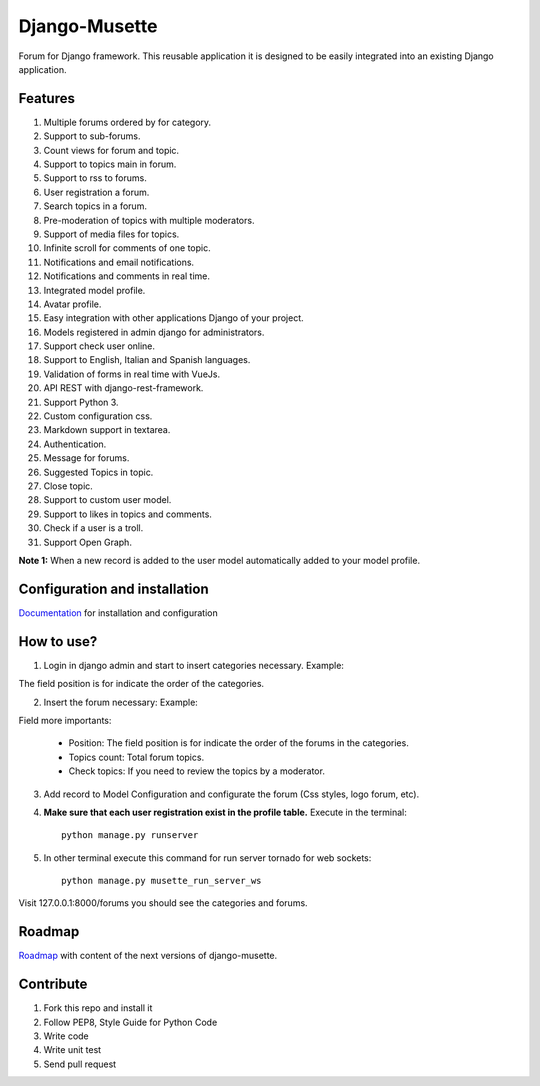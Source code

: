==============
Django-Musette
==============


.. image:: https://coveralls.io/repos/mapeveri/django-musette/badge.svg
  :target: https://coveralls.io/r/mapeveri/django-musette

.. image:: https://travis-ci.org/mapeveri/django-musette.svg?branch=master
    :target: https://travis-ci.org/mapeveri/django-musette

.. image:: https://badge.fury.io/py/django-musette.svg
    :target: http://badge.fury.io/py/django-musette

.. image:: https://img.shields.io/pypi/dm/django-musette.svg
   :target: https://pypi.python.org/pypi/django-musette

Forum for Django framework. This reusable application it is designed to be easily integrated into an existing Django application.

Features
--------

1. Multiple forums ordered by for category.
2. Support to sub-forums.
3. Count views for forum and topic.
4. Support to topics main in forum.
5. Support to rss to forums.
6. User registration a forum.
7. Search topics in a forum.
8. Pre-moderation of topics with multiple moderators.
9. Support of media files for topics.
10. Infinite scroll for comments of one topic.
11. Notifications and email notifications.
12. Notifications and comments in real time.
13. Integrated model profile.
14. Avatar profile.
15. Easy integration with other applications Django of your project.
16. Models registered in admin django for administrators.
17. Support check user online.
18. Support to English, Italian and Spanish languages.
19. Validation of forms in real time with VueJs.
20. API REST with django-rest-framework.
21. Support Python 3.
22. Custom configuration css.
23. Markdown support in textarea.
24. Authentication.
25. Message for forums.
26. Suggested Topics in topic.
27. Close topic.
28. Support to custom user model.
29. Support to likes in topics and comments.
30. Check if a user is a troll.
31. Support Open Graph.

**Note 1:** When a new record is added to the user model automatically added to your model profile.


Configuration and installation
------------------------------

`Documentation`_ for installation and configuration

.. _Documentation: https://github.com/mapeveri/django-musette/blob/master/docs/configuration.rst


How to use?
-----------

1. Login in django admin and start to insert categories necessary. Example:

.. image:: https://github.com/mapeveri/django-musette/blob/master/images/categories.png

The field position is for indicate the order of the categories.

2. Insert the forum necessary: Example:

.. image:: https://github.com/mapeveri/django-musette/blob/master/images/forums.png

Field more importants:

	- Position: The field position is for indicate the order of the forums in the categories.
	- Topics count: Total forum topics.
	- Check topics: If you need to review the topics by a moderator.

3. Add record to Model Configuration and configurate the forum (Css styles, logo forum, etc).

4. **Make sure that each user registration exist in the profile table.** Execute in the terminal::

	python manage.py runserver

5. In other terminal execute this command for run server tornado for web sockets::

	python manage.py musette_run_server_ws

Visit 127.0.0.1:8000/forums you should see the categories and forums.

.. image:: https://github.com/mapeveri/django-musette/blob/master/images/index.png

.. image:: https://github.com/mapeveri/django-musette/blob/master/images/forum.png

.. image:: https://github.com/mapeveri/django-musette/blob/master/images/notifications.png

.. image:: https://github.com/mapeveri/django-musette/blob/master/images/topic.png

.. image:: https://github.com/mapeveri/django-musette/blob/master/images/new_comment.png

.. image:: https://github.com/mapeveri/django-musette/blob/master/images/comment.png

.. image:: https://github.com/mapeveri/django-musette/blob/master/images/new_topic.png

.. image:: https://github.com/mapeveri/django-musette/blob/master/images/edit_topic.png


Roadmap
-------

`Roadmap`_ with content of the next versions of django-musette.

.. _Roadmap: https://github.com/mapeveri/django-musette/blob/master/roadmap.rst

Contribute
----------

1. Fork this repo and install it
2. Follow PEP8, Style Guide for Python Code
3. Write code
4. Write unit test
5. Send pull request

